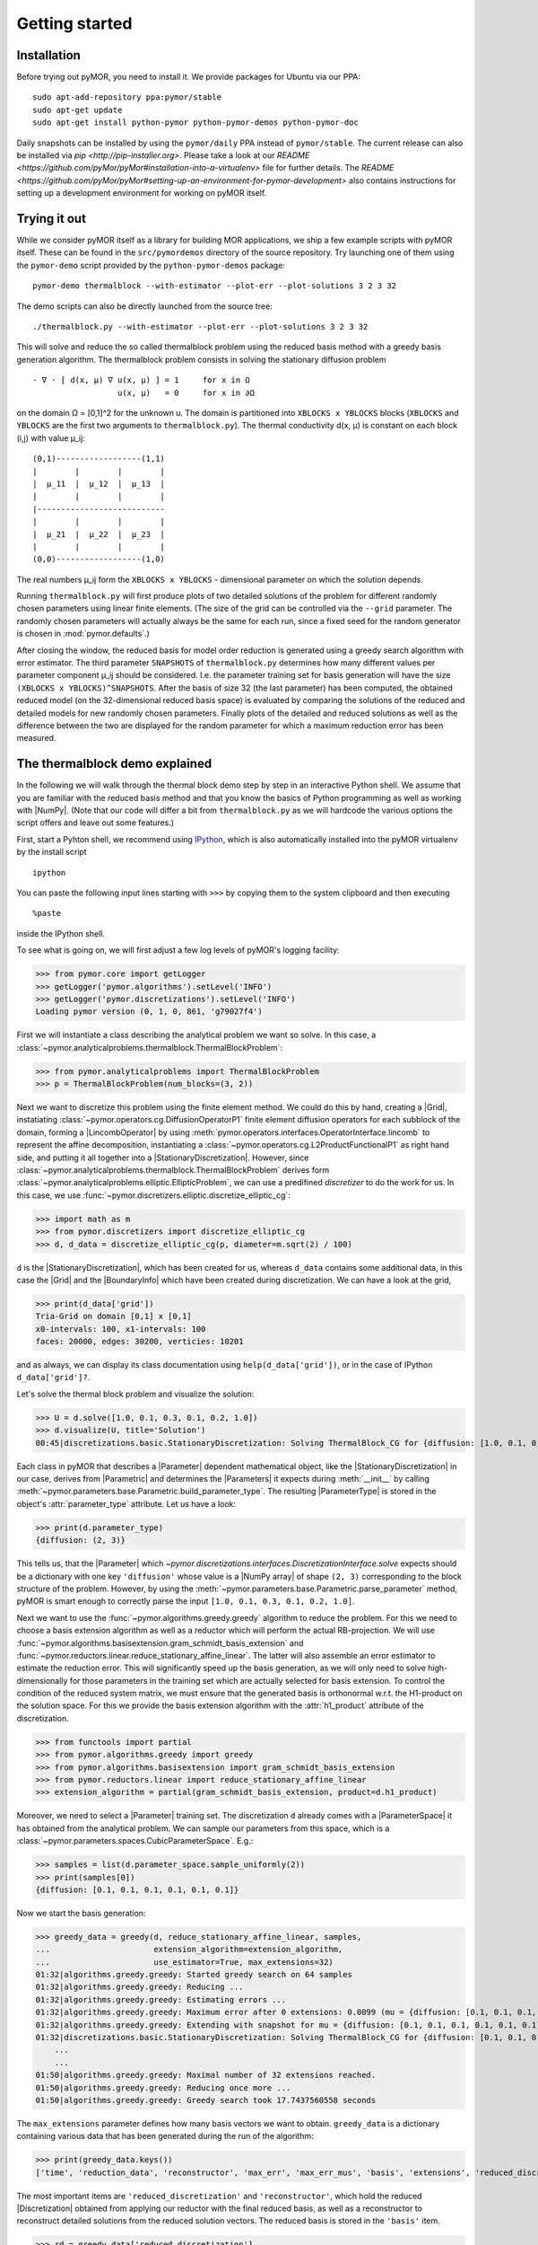 .. _getting_started:

***************
Getting started
***************

Installation
------------

Before trying out pyMOR, you need to install it. We provide packages for Ubuntu
via our PPA::

        sudo apt-add-repository ppa:pymor/stable
        sudo apt-get update
        sudo apt-get install python-pymor python-pymor-demos python-pymor-doc

Daily snapshots can be installed by using the ``pymor/daily`` PPA instead of
``pymor/stable``. The current release can also be installed via `pip
<http://pip-installer.org>`. Please take a look at our `README
<https://github.com/pyMor/pyMor#installation-into-a-virtualenv>` file for
further details. The `README
<https://github.com/pyMor/pyMor#setting-up-an-environment-for-pymor-development>`
also contains instructions for setting up a development environment for working
on pyMOR itself.


Trying it out
-------------

While we consider pyMOR itself as a library for building MOR applications, we
ship a few example scripts with pyMOR itself. These can be found in the
``src/pymordemos`` directory of the source repository.  Try launching one of
them using the ``pymor-demo`` script provided by the ``python-pymor-demos``
package::

    pymor-demo thermalblock --with-estimator --plot-err --plot-solutions 3 2 3 32

The demo scripts can also be directly launched from the source tree::

    ./thermalblock.py --with-estimator --plot-err --plot-solutions 3 2 3 32

This will solve and reduce the so called thermalblock problem using
the reduced basis method with a greedy basis generation algorithm.
The thermalblock problem consists in solving the stationary diffusion
problem ::

    - ∇ ⋅ [ d(x, μ) ∇ u(x, μ) ] = 1     for x in Ω
                      u(x, μ)   = 0     for x in ∂Ω

on the domain Ω = [0,1]^2 for the unknown u. The domain is partitioned into
``XBLOCKS x YBLOCKS`` blocks (``XBLOCKS`` and ``YBLOCKS`` are the first 
two arguments to ``thermalblock.py``). The thermal conductivity d(x, μ)
is constant on each block (i,j) with value μ_ij: ::

    (0,1)------------------(1,1)
    |        |        |        |
    |  μ_11  |  μ_12  |  μ_13  |
    |        |        |        |
    |---------------------------
    |        |        |        |
    |  μ_21  |  μ_22  |  μ_23  |
    |        |        |        |
    (0,0)------------------(1,0)

The real numbers μ_ij form the ``XBLOCKS x YBLOCKS`` - dimensional parameter
on which the solution depends.

Running ``thermalblock.py`` will first produce plots of two detailed
solutions of the problem for different randomly chosen parameters
using linear finite elements. (The size of the grid can be controlled
via the ``--grid`` parameter. The randomly chosen parameters will
actually always be the same for each run, since a fixed seed for
the random generator is chosen in :mod:`pymor.defaults`.)

After closing the window, the reduced basis for model order reduction
is generated using a greedy search algorithm with error estimator.
The third parameter ``SNAPSHOTS`` of ``thermalblock.py`` determines how many
different values per parameter component μ_ij should be considered.
I.e. the parameter training set for basis generation will have the
size ``(XBLOCKS x YBLOCKS)^SNAPSHOTS``. After the basis of size 32 (the
last parameter) has been computed, the obtained reduced model (on the
32-dimensional reduced basis space) is evaluated by comparing the
solutions of the reduced and detailed models for new randomly chosen
parameters. Finally plots of the detailed and reduced solutions as well
as the difference between the two are displayed for the random parameter
for which a maximum reduction error has been measured.


The thermalblock demo explained
-------------------------------

In the following we will walk through the thermal block demo step by
step in an interactive Python shell. We assume that you are familiar
with the reduced basis method and that you know the basics of Python
programming as well as working with |NumPy|. (Note that our code will
differ a bit from ``thermalblock.py`` as we will hardcode the various
options the script offers and leave out some features.)

First, start a Pyhton shell, we recommend using
`IPython <http://ipython.org>`_, which is also automatically installed
into the pyMOR virtualenv by the install script ::

    ipython

You can paste the following input lines starting with ``>>>`` by copying
them to the system clipboard and then executing ::

    %paste

inside the IPython shell.

To see what is going on, we will first adjust a few log levels of
pyMOR's logging facility:

>>> from pymor.core import getLogger
>>> getLogger('pymor.algorithms').setLevel('INFO')
>>> getLogger('pymor.discretizations').setLevel('INFO')
Loading pymor version (0, 1, 0, 861, 'g79027f4')

First we will instantiate a class describing the analytical problem
we want so solve. In this case, a 
:class:`~pymor.analyticalproblems.thermalblock.ThermalBlockProblem`:

>>> from pymor.analyticalproblems import ThermalBlockProblem
>>> p = ThermalBlockProblem(num_blocks=(3, 2))

Next we want to discretize this problem using the finite element method.
We could do this by hand, creating a |Grid|, instatiating
:class:`~pymor.operators.cg.DiffusionOperatorP1` finite element diffusion
operators for each subblock of the domain, forming a |LincombOperator|
by using :meth:`pymor.operators.interfaces.OperatorInterface.lincomb`
to represent the affine decomposition, instantiating a
:class:`~pymor.operators.cg.L2ProductFunctionalP1` as right hand side, and
putting it all together into a |StationaryDiscretization|. However, since
:class:`~pymor.analyticalproblems.thermalblock.ThermalBlockProblem` derives
form :class:`~pymor.analyticalproblems.elliptic.EllipticProblem`, we can use
a predifined *discretizer* to do the work for us. In this case, we use
:func:`~pymor.discretizers.elliptic.discretize_elliptic_cg`:

>>> import math as m
>>> from pymor.discretizers import discretize_elliptic_cg
>>> d, d_data = discretize_elliptic_cg(p, diameter=m.sqrt(2) / 100)

``d`` is the |StationaryDiscretization|, which has been created for us,
whereas ``d_data`` contains some additional data, in this case the |Grid|
and the |BoundaryInfo| which have been created during discretization. We
can have a look at the grid,

>>> print(d_data['grid'])
Tria-Grid on domain [0,1] x [0,1]
x0-intervals: 100, x1-intervals: 100
faces: 20000, edges: 30200, verticies: 10201

and as always, we can display its class documentation using
``help(d_data['grid'])``, or in the case of IPython
``d_data['grid']?``.

Let's solve the thermal block problem and visualize the solution:

>>> U = d.solve([1.0, 0.1, 0.3, 0.1, 0.2, 1.0])
>>> d.visualize(U, title='Solution')
00:45|discretizations.basic.StationaryDiscretization: Solving ThermalBlock_CG for {diffusion: [1.0, 0.1, 0.3, 0.1, 0.2, 1.0]} ...

Each class in pyMOR that describes a |Parameter| dependent mathematical
object, like the |StationaryDiscretization| in our case, derives from
|Parametric| and determines the |Parameters| it expects during :meth:`__init__`
by calling :meth:`~pymor.parameters.base.Parametric.build_parameter_type`.
The resulting |ParameterType| is stored in the object's :attr:`parameter_type`
attribute. Let us have a look:

>>> print(d.parameter_type)
{diffusion: (2, 3)}

This tells us, that the |Parameter| which
`~pymor.discretizations.interfaces.DiscretizationInterface.solve` expects
should be a dictionary with one key ``'diffusion'`` whose value is a
|NumPy array| of shape ``(2, 3)`` corresponding to the block structure of
the problem. However, by using the 
:meth:`~pymor.parameters.base.Parametric.parse_parameter` method, pyMOR is
smart enough to correctly parse the input ``[1.0, 0.1, 0.3, 0.1, 0.2, 1.0]``.

Next we want to use the :func:`~pymor.algorithms.greedy.greedy` algorithm
to reduce the problem. For this we need to choose a basis extension algorithm
as well as a reductor which will perform the actual RB-projection. We will
use :func:`~pymor.algorithms.basisextension.gram_schmidt_basis_extension` and
:func:`~pymor.reductors.linear.reduce_stationary_affine_linear`. The latter
will also assemble an error estimator to estimate the reduction error. This
will significantly speed up the basis generation, as we will only need to
solve high-dimensionally for those parameters in the training set which are
actually selected for basis extension. To control the condition of the
reduced system matrix, we must ensure that the generated basis is orthonormal
w.r.t. the H1-product on the solution space. For this we provide the basis
extension algorithm with the :attr:`h1_product` attribute of the discretization.

>>> from functools import partial
>>> from pymor.algorithms.greedy import greedy
>>> from pymor.algorithms.basisextension import gram_schmidt_basis_extension
>>> from pymor.reductors.linear import reduce_stationary_affine_linear
>>> extension_algorithm = partial(gram_schmidt_basis_extension, product=d.h1_product)

Moreover, we need to select a
|Parameter| training set. The discretization ``d`` already comes with a
|ParameterSpace| it has obtained from the analytical problem. We can sample
our parameters from this space, which is a
:class:`~pymor.parameters.spaces.CubicParameterSpace`. E.g.:

>>> samples = list(d.parameter_space.sample_uniformly(2))
>>> print(samples[0])
{diffusion: [0.1, 0.1, 0.1, 0.1, 0.1, 0.1]}

Now we start the basis generation:

>>> greedy_data = greedy(d, reduce_stationary_affine_linear, samples,
...                      extension_algorithm=extension_algorithm,
...                      use_estimator=True, max_extensions=32)
01:32|algorithms.greedy.greedy: Started greedy search on 64 samples                                                                                   
01:32|algorithms.greedy.greedy: Reducing ...                                                                                                          
01:32|algorithms.greedy.greedy: Estimating errors ...                                                                                                 
01:32|algorithms.greedy.greedy: Maximum error after 0 extensions: 0.0099 (mu = {diffusion: [0.1, 0.1, 0.1, 0.1, 0.1, 0.1]})                           
01:32|algorithms.greedy.greedy: Extending with snapshot for mu = {diffusion: [0.1, 0.1, 0.1, 0.1, 0.1, 0.1]}                                          
01:32|discretizations.basic.StationaryDiscretization: Solving ThermalBlock_CG for {diffusion: [0.1, 0.1, 0.1, 0.1, 0.1, 0.1]} ...
    ...
    ...
01:50|algorithms.greedy.greedy: Maximal number of 32 extensions reached.
01:50|algorithms.greedy.greedy: Reducing once more ...
01:50|algorithms.greedy.greedy: Greedy search took 17.7437560558 seconds

The ``max_extensions`` parameter defines how many basis vectors we want to
obtain. ``greedy_data`` is a dictionary containing various data that has
been generated during the run of the algorithm:

>>> print(greedy_data.keys())
['time', 'reduction_data', 'reconstructor', 'max_err', 'max_err_mus', 'basis', 'extensions', 'reduced_discretization', 'max_err_mu', 'max_errs']

The most important items are ``'reduced_discretization'`` and
``'reconstructor'``, which hold the reduced |Discretization| obtained
from applying our reductor with the final reduced basis, as well as a
reconstructor to reconstruct detailed solutions from the reduced solution
vectors. The reduced basis is stored in the ``'basis'`` item.

>>> rd = greedy_data['reduced_discretization']
>>> rc = greedy_data['reconstructor']
>>> rb = greedy_data['basis']

All vectors in pyMOR are stored in so called |VectorArrays|. For example
the solution ``U`` computed above is given as a |VectorArray| of lenght 1.
For the reduced basis we have:

>>> print(type(rb))
<class 'pymor.la.numpyvectorarray.NumpyVectorArray'>
>>> print(len(rb))
32
>>> print(rb.dim)
10201

Let us check, if the reduced basis really is orthonormal with respect to
the H1-product. For this we use the :meth:`~pymor.operators.interfaces.OperatorInterface.apply2`
method:

>>> import numpy as np
>>> gram_matrix = d.h1_product.apply2(rb, rb, pairwise=False)
>>> print(np.max(np.abs(gram_matrix - np.eye(32))))
4.93285967629e-14

Looks good! We can now solve the reduced model for the same parameter as above.
The result is a vector of coefficients w.r.t. the reduced basis, which is
currently stored in ``rb``. To form the linear combination, we use the
reconstructor:

>>> u = rd.solve([1.0, 0.1, 0.3, 0.1, 0.2, 1.0])
>>> print(u)
[[  5.65450212e-01  -9.97259318e-03  -1.37904584e-01   1.49072806e-01
    1.38146480e-01   8.32847282e-02  -2.36482451e-01   1.01121628e-01
    1.03270816e-01  -3.18681618e-02   4.17663255e-02   2.92689535e-02
    9.12690185e-02  -7.58645640e-02   1.36683727e-01   9.88630906e-02
   -9.66481730e-03  -3.74264667e-03  -1.80396304e-03   8.29032084e-03
   -1.66055113e-02   1.27241150e-02   1.42330922e-02   8.98507806e-03
    6.31953865e-03   7.52031711e-04   1.35377961e-03   3.77849546e-03
    1.27019758e-03   3.75581650e-03   7.22952797e-04   5.64761035e-04]]
>>> U_red = rc.reconstruct(u)
>>> print(U_red.dim)
10201

Finally we compute the reduction error and display the reduced solution along with
the detailed solution and the error:

>>> ERR = U - U_red
>>> print(d.h1_norm(ERR))
[ 0.00307307]
>>> d.visualize((U, U_red, ERR), legend=('Detailed', 'Reduced', 'Error'),
...             separate_colorbars=True)

We can nicely observe how the error is maximized along the jumps of the
diffusion coeffient, which is expected.

Learning more
-------------

As a next step, you should read our :ref:`technical_overview` which discusses the
most important concepts and design decisions behind pyMOR. After that
you should be fit to delve into the reference documentation.

Should you have any problems regarding pyMOR, questions or
`feature requests <https://github.com/pymor/pymor/issues>`_, do not hestitate
to contact us at our
`mailing list <http://listserv.uni-muenster.de/mailman/listinfo/pymor-dev>`_!
